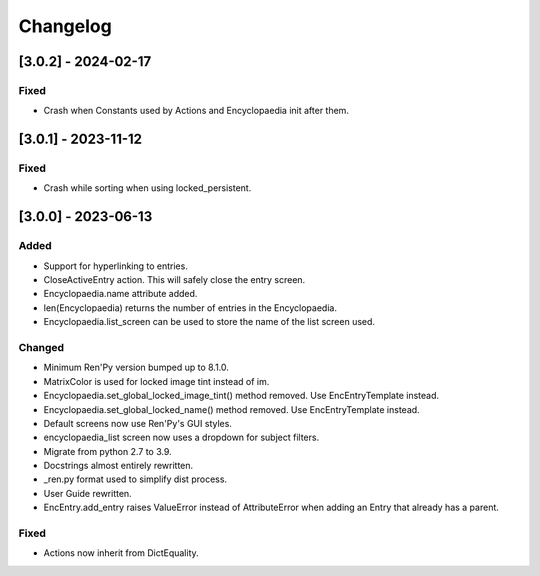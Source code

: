 Changelog
=========

[3.0.2] - 2024-02-17
--------------------

Fixed
~~~~~

- Crash when Constants used by Actions and Encyclopaedia init after them.

[3.0.1] - 2023-11-12
--------------------

Fixed
~~~~~

- Crash while sorting when using locked_persistent.


[3.0.0] - 2023-06-13
--------------------

Added
~~~~~
- Support for hyperlinking to entries.
- CloseActiveEntry action. This will safely close the entry screen.
- Encyclopaedia.name attribute added.
- len(Encyclopaedia) returns the number of entries in the Encyclopaedia.
- Encyclopaedia.list_screen can be used to store the name of the list screen used.

Changed
~~~~~~~
- Minimum Ren'Py version bumped up to 8.1.0.
- MatrixColor is used for locked image tint instead of im.
- Encyclopaedia.set_global_locked_image_tint() method removed. Use EncEntryTemplate instead.
- Encyclopaedia.set_global_locked_name() method removed. Use EncEntryTemplate instead.
- Default screens now use Ren'Py's GUI styles.
- encyclopaedia_list screen now uses a dropdown for subject filters.
- Migrate from python 2.7 to 3.9.
- Docstrings almost entirely rewritten.
- _ren.py format used to simplify dist process.
- User Guide rewritten.
- EncEntry.add_entry raises ValueError instead of AttributeError when adding an Entry that already has a parent.

Fixed
~~~~~
- Actions now inherit from DictEquality.
